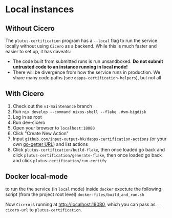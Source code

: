 * Local instances
** Without Cicero
The ~plutus-certification~ program has a ~--local~ flag to run the service locally without using ~Cicero~ as a backend. While this is much faster and easier to set up, it has caveats:

- The code built from submitted runs is run unsandboxed. *Do not submit untrusted code to an instance running in local mode!*
- There will be divergence from how the service runs in production. We share many code paths (see ~dapps-certification-helpers~), but not all
** With Cicero
1. Check out the ~v1-maintenance~ branch
2. Run ~nix develop --command nixos-shell --flake .#vm-bigdisk~
3. Log in as root
4. Run dev-cicero
5. Open your browser to ~localhost:18080~
6. Click "Create New Action"
7. Input ~github.com/input-output-hk/dapps-certification-actions~ (or your own [[https://github.com/hashicorp/go-getter#url-format][go-getter URL]]) and list actions
8. Click ~plutus-certification/build-flake~, then once loaded go back and click ~plutus-certification/generate-flake~, then once loaded go back and click ~plutus-certification/run-certify~

** Docker  local-mode
to run the the service (in ~local~ mode) inside ~docker~ exectute the following script (from the project root level)
~docker-files/build_and_run.sh~

Now ~Cicero~ is running at http://localhost:18080, which you can pass as ~--cicero-url~ to ~plutus-certification~.
